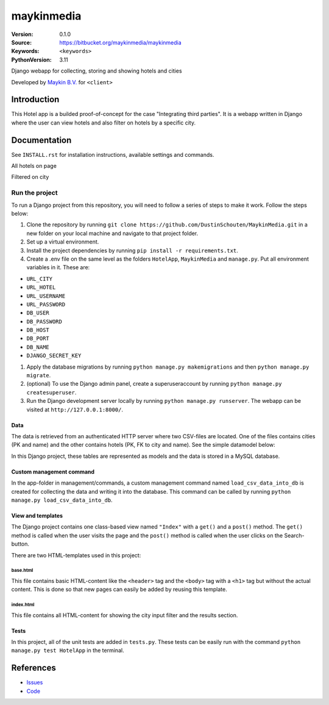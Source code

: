 ==================
maykinmedia
==================

:Version: 0.1.0
:Source: https://bitbucket.org/maykinmedia/maykinmedia
:Keywords: ``<keywords>``
:PythonVersion: 3.11

|build-status| |requirements|

Django webapp for collecting, storing and showing hotels and cities

Developed by `Maykin B.V.`_ for ``<client>``


Introduction
============

This Hotel app is a builded proof-of-concept for the case "Integrating third parties". It is a webapp written in Django where the user can view hotels and also filter on hotels by a specific city.


Documentation
=============

See ``INSTALL.rst`` for installation instructions, available settings and
commands.

.. image:: https://github.com/user-attachments/assets/5c2e912c-c56e-454b-85e0-98681f7a2d81
All hotels on page

.. image:: https://github.com/user-attachments/assets/e8a639ee-869a-4ca0-88b6-06df00a36605
Filtered on city


Run the project
***************
To run a Django project from this repository, you will need to follow a series of steps to make it work. Follow the steps below:


#. Clone the repository by running ``git clone https://github.com/DustinSchouten/MaykinMedia.git`` in a new folder on your local machine and navigate to that project folder.
#. Set up a virtual environment.
#. Install the project dependencies by running ``pip install -r requirements.txt``.
#. Create a .env file on the same level as the folders ``HotelApp``, ``MaykinMedia`` and ``manage.py``. Put all environment variables in it. These are:

- ``URL_CITY``
- ``URL_HOTEL``
- ``URL_USERNAME``
- ``URL_PASSWORD``
- ``DB_USER``
- ``DB_PASSWORD``
- ``DB_HOST``
- ``DB_PORT``
- ``DB_NAME``
- ``DJANGO_SECRET_KEY``
#. Apply the database migrations by running ``python manage.py makemigrations`` and then ``python manage.py migrate``.
#. (optional) To use the Django admin panel, create a superuseraccount by running ``python manage.py createsuperuser``.
#. Run the Django development server locally by running ``python manage.py runserver``. The webapp can be visited at ``http://127.0.0.1:8000/``.

Data
####
The data is retrieved from an authenticated HTTP server where two CSV-files are located. One of the files contains cities (PK and name) and the other contains hotels (PK, FK to city and name). See the simple datamodel below:

.. image:: https://github.com/user-attachments/assets/4233186f-0567-4fc3-b61a-f063308856fb

In this Django project, these tables are represented as models and the data is stored in a MySQL database.

Custom management command
#########################
In the app-folder in management/commands, a custom management command named ``load_csv_data_into_db`` is created for collecting the data and writing it into the database. This command can be called by running ``python manage.py load_csv_data_into_db``.

View and templates
##################
The Django project contains one class-based view named ``"Index"`` with a ``get()`` and a ``post()`` method. The ``get()`` method is called when the user visits the page and the ``post()`` method is called when the user clicks on the Search-button.

There are two HTML-templates used in this project:

base.html
"""""""""
This file contains basic HTML-content like the ``<header>`` tag and the ``<body>`` tag with a ``<h1>`` tag but without the actual content. This is done so that new pages can easily be added by reusing this template.

index.html
""""""""""
This file contains all HTML-content for showing the city input filter and the results section.

Tests
#####
In this project, all of the unit tests are added in ``tests.py``. These tests can be easily run with the command ``python manage.py test HotelApp`` in the terminal.

References
==========

* `Issues <https://taiga.maykinmedia.nl/project/maykinmedia>`_
* `Code <https://bitbucket.org/maykinmedia/maykinmedia>`_


.. |build-status| image:: http://jenkins.maykin.nl/buildStatus/icon?job=bitbucket/maykinmedia/master
    :alt: Build status
    :target: http://jenkins.maykin.nl/job/maykinmedia

.. |requirements| image:: https://requires.io/bitbucket/maykinmedia/maykinmedia/requirements.svg?branch=master
     :target: https://requires.io/bitbucket/maykinmedia/maykinmedia/requirements/?branch=master
     :alt: Requirements status


.. _Maykin B.V.: https://www.maykinmedia.nl
